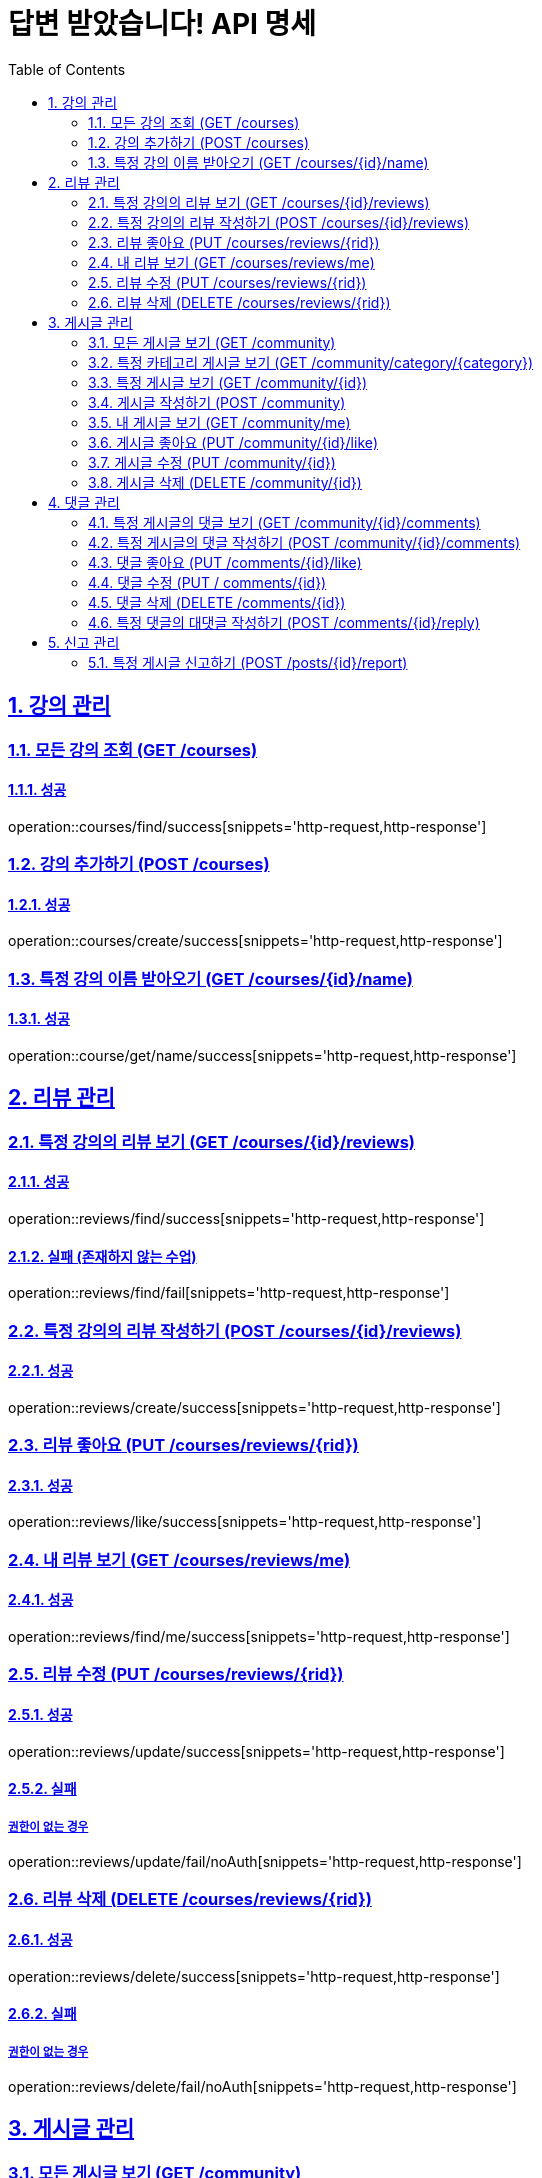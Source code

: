 = 답변 받았습니다! API 명세
:doctype: book
:icons: font
:source-highlighter: highlightjs
:toc: left
:toclevels: 2
:sectlinks:
:sectnums:
:docinfo: shared-head

== 강의 관리

=== 모든 강의 조회 (GET /courses)
==== 성공
operation::courses/find/success[snippets='http-request,http-response']

=== 강의 추가하기 (POST /courses)
==== 성공
operation::courses/create/success[snippets='http-request,http-response']

=== 특정 강의 이름 받아오기 (GET /courses/{id}/name)
==== 성공
operation::course/get/name/success[snippets='http-request,http-response']

== 리뷰 관리
=== 특정 강의의 리뷰 보기 (GET /courses/{id}/reviews)
==== 성공
operation::reviews/find/success[snippets='http-request,http-response']

==== 실패 (존재하지 않는 수업)
operation::reviews/find/fail[snippets='http-request,http-response']

=== 특정 강의의 리뷰 작성하기 (POST /courses/{id}/reviews)
==== 성공
operation::reviews/create/success[snippets='http-request,http-response']

=== 리뷰 좋아요 (PUT /courses/reviews/{rid})
==== 성공
operation::reviews/like/success[snippets='http-request,http-response']

=== 내 리뷰 보기 (GET /courses/reviews/me)
==== 성공
operation::reviews/find/me/success[snippets='http-request,http-response']

=== 리뷰 수정 (PUT /courses/reviews/{rid})
==== 성공
operation::reviews/update/success[snippets='http-request,http-response']

==== 실패
===== 권한이 없는 경우
operation::reviews/update/fail/noAuth[snippets='http-request,http-response']

=== 리뷰 삭제 (DELETE /courses/reviews/{rid})
==== 성공
operation::reviews/delete/success[snippets='http-request,http-response']

==== 실패
===== 권한이 없는 경우
operation::reviews/delete/fail/noAuth[snippets='http-request,http-response']

== 게시글 관리

=== 모든 게시글 보기 (GET /community)
==== 성공
operation::post/find/all/success[snippets='http-request,http-response']

=== 특정 카테고리 게시글 보기 (GET /community/category/{category})
유효한 category 값: free(자유), question(질문), trade(중고거래), offer(구인)

==== 성공
operation::post/find/category/success[snippets='http-request,http-response']

=== 특정 게시글 보기 (GET /community/{id})
==== 성공
operation::post/find/one/success[snippets='http-request,http-response']

=== 게시글 작성하기 (POST /community)
==== 성공
operation::post/create/success[snippets='http-request,http-response']
==== 실패
===== 제목에 내용이 없는 경우
operation::post/create/fail/noTitle[snippets='http-request,http-response']

=== 내 게시글 보기 (GET /community/me)
==== 성공
operation::post/find/me/success[snippets='http-request,http-response']

=== 게시글 좋아요 (PUT /community/{id}/like)
==== 성공
operation::post/like/success[snippets='http-request,http-response']

=== 게시글 수정 (PUT /community/{id})
==== 성공
operation::post/update/success[snippets='http-request,http-response']
==== 실패
===== 권한이 없는 경우
operation::post/update/fail/noAuth[snippets='http-request,http-response']
===== 제목에 내용이 없는 경우
operation::post/update/fail/noTitle[snippets='http-request,http-response']

=== 게시글 삭제 (DELETE /community/{id})
==== 성공
operation::post/delete/success[snippets='http-request,http-response']
==== 실패
===== 권한이 없는 경우
operation::post/delete/fail/noAuth[snippets='http-request,http-response']

== 댓글 관리

=== 특정 게시글의 댓글 보기 (GET /community/{id}/comments)
==== 성공
operation::comments/find/success[snippets='http-request,http-response']

=== 특정 게시글의 댓글 작성하기 (POST /community/{id}/comments)
==== 성공
operation::comments/create/success[snippets='http-request,http-response']

=== 댓글 좋아요 (PUT /comments/{id}/like)
==== 성공
operation::comments/like/success[snippets='http-request,http-response']

=== 댓글 수정 (PUT / comments/{id})
==== 성공
operation::comments/update/success[snippets='http-request,http-response']
==== 실패
===== 권한이 없는 경우
operation::comments/update/fail/noAuth[snippets='http-request,http-response']
===== 내용이 없는 경우
operation::comments/update/fail/noContent[snippets='http-request,http-response']

=== 댓글 삭제 (DELETE /comments/{id})
==== 성공
operation::comments/delete/success[snippets='http-request,http-response']
==== 실패
===== 권한이 없는 경우
operation::comments/delete/fail/noAuth[snippets='http-request,http-response']

=== 특정 댓글의 대댓글 작성하기 (POST /comments/{id}/reply)
==== 성공
operation::reply/create/success[snippets='http-request,http-response']
==== 실패
===== 대댓글에 작성하는 경우
operation::reply/create/fail/depth[snippets='http-request,http-response']

== 신고 관리

=== 특정 게시글 신고하기 (POST /posts/{id}/report)
==== 성공
operation::posts/report/success[snippets='http-request,http-response']
